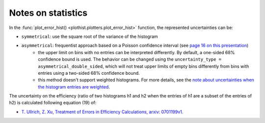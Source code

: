 .. _documentation-statistics-label:

===================
Notes on statistics
===================

In the :func:`plot_error_hist() <plothist.plotters.plot_error_hist>` function, the represented uncertainties can be:

- ``symmetrical``: use the square root of the variance of the histogram
- ``asymmetrical``: frequentist approach based on a Poisson confidence interval (see `page 16 on this presentation <https://www.nikhef.nl/~ivov/Statistics/PoissonError/2017_05_15_PoissonError_LHCb_IvovanVulpen.pdf>`_)
    - the upper limit on bins with no entries can be interpreted differently. By default, a one-sided 68% confidence bound is used. The behavior can be changed using the ``uncertainty_type = asymmetrical_double_sided``, which will not treat upper limits of empty bins differently from bins with entries using a two-sided 68% confidence bound.
    - this method doesn't support weighted histograms. For more details, see the `note about uncertainties when the histogram entries are weighted <https://www.pp.rhul.ac.uk/~cowan/stat/notes/errors_with_weights.pdf>`_.

.. image:: ../img/uncertainty_types.png
   :alt: Simple error hist
   :width: 500

The uncertainty on the efficiency (ratio of two histograms h1 and h2 when the entries of h1 are a subset of the entries of h2) is calculated following equation (19) of:

- `T. Ullrich, Z. Xu, Treatment of Errors in Efficiency Calculations, arxiv: 0701199v1. <https://arxiv.org/pdf/physics/0701199v1.pdf>`_

